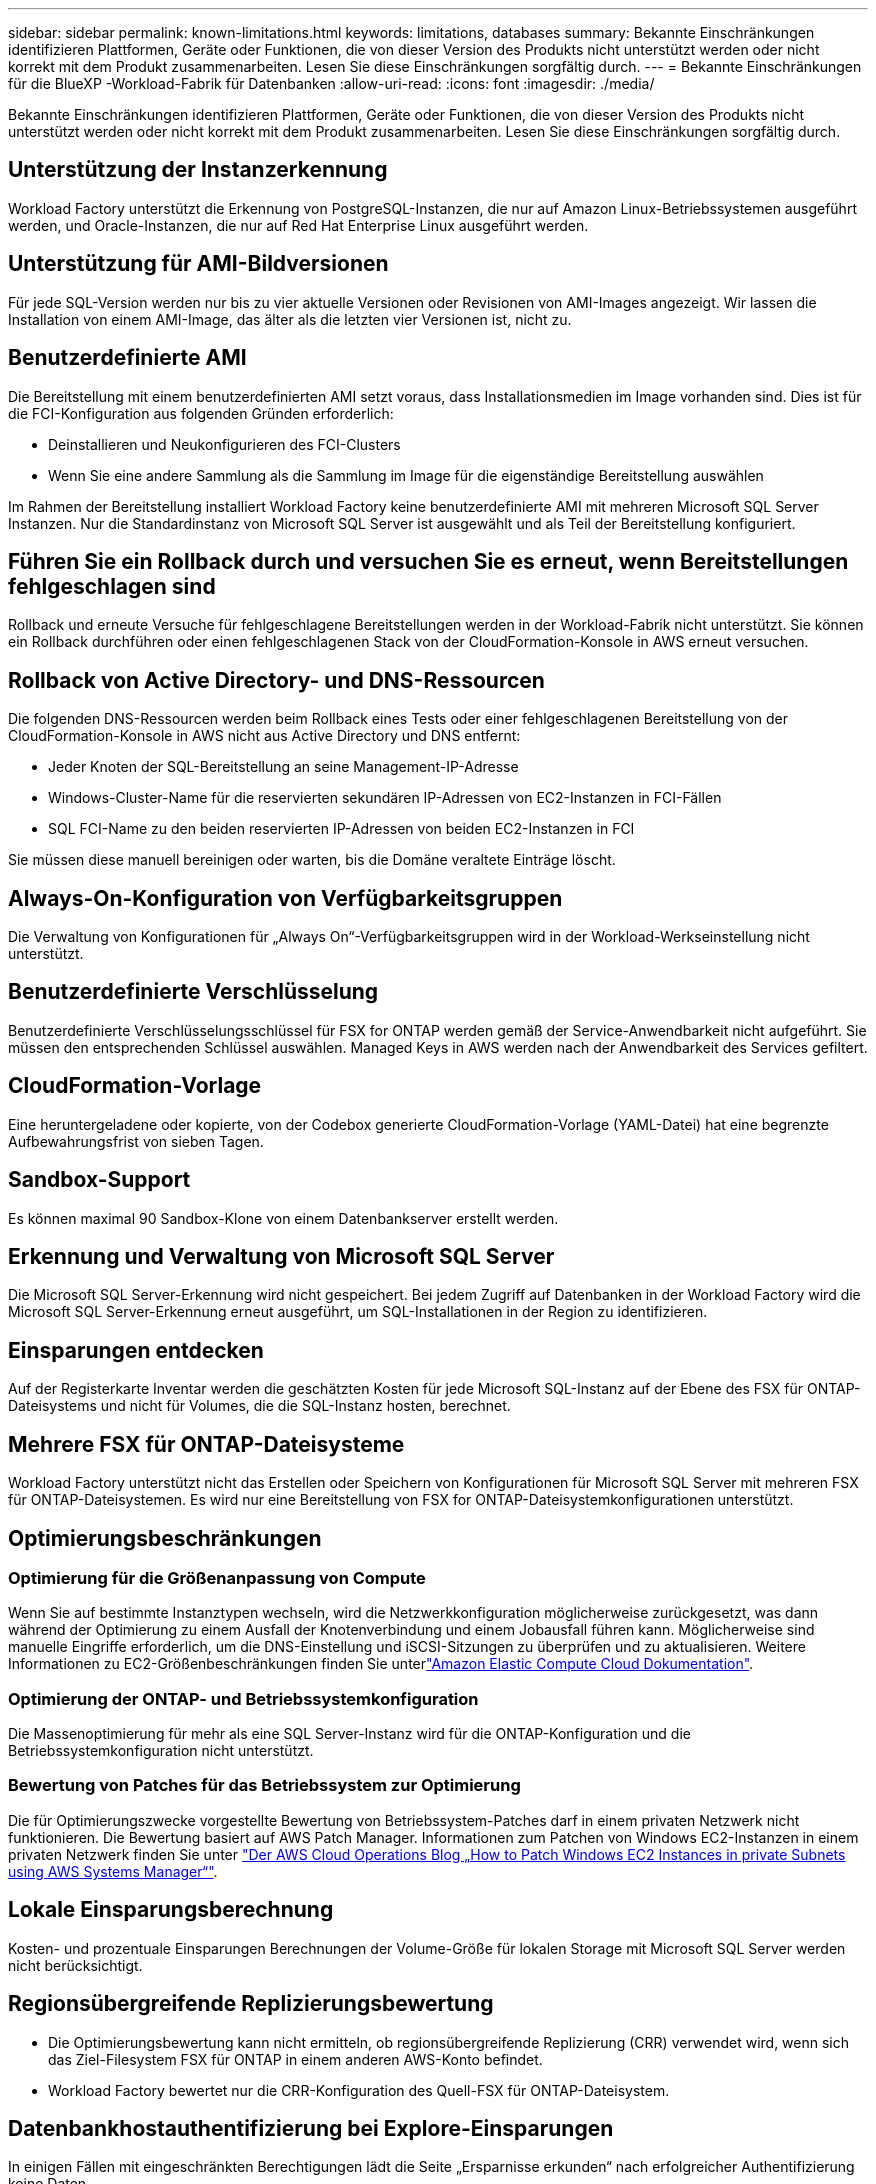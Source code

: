 ---
sidebar: sidebar 
permalink: known-limitations.html 
keywords: limitations, databases 
summary: Bekannte Einschränkungen identifizieren Plattformen, Geräte oder Funktionen, die von dieser Version des Produkts nicht unterstützt werden oder nicht korrekt mit dem Produkt zusammenarbeiten. Lesen Sie diese Einschränkungen sorgfältig durch. 
---
= Bekannte Einschränkungen für die BlueXP -Workload-Fabrik für Datenbanken
:allow-uri-read: 
:icons: font
:imagesdir: ./media/


[role="lead"]
Bekannte Einschränkungen identifizieren Plattformen, Geräte oder Funktionen, die von dieser Version des Produkts nicht unterstützt werden oder nicht korrekt mit dem Produkt zusammenarbeiten. Lesen Sie diese Einschränkungen sorgfältig durch.



== Unterstützung der Instanzerkennung

Workload Factory unterstützt die Erkennung von PostgreSQL-Instanzen, die nur auf Amazon Linux-Betriebssystemen ausgeführt werden, und Oracle-Instanzen, die nur auf Red Hat Enterprise Linux ausgeführt werden.



== Unterstützung für AMI-Bildversionen

Für jede SQL-Version werden nur bis zu vier aktuelle Versionen oder Revisionen von AMI-Images angezeigt. Wir lassen die Installation von einem AMI-Image, das älter als die letzten vier Versionen ist, nicht zu.



== Benutzerdefinierte AMI

Die Bereitstellung mit einem benutzerdefinierten AMI setzt voraus, dass Installationsmedien im Image vorhanden sind. Dies ist für die FCI-Konfiguration aus folgenden Gründen erforderlich:

* Deinstallieren und Neukonfigurieren des FCI-Clusters
* Wenn Sie eine andere Sammlung als die Sammlung im Image für die eigenständige Bereitstellung auswählen


Im Rahmen der Bereitstellung installiert Workload Factory keine benutzerdefinierte AMI mit mehreren Microsoft SQL Server Instanzen. Nur die Standardinstanz von Microsoft SQL Server ist ausgewählt und als Teil der Bereitstellung konfiguriert.



== Führen Sie ein Rollback durch und versuchen Sie es erneut, wenn Bereitstellungen fehlgeschlagen sind

Rollback und erneute Versuche für fehlgeschlagene Bereitstellungen werden in der Workload-Fabrik nicht unterstützt. Sie können ein Rollback durchführen oder einen fehlgeschlagenen Stack von der CloudFormation-Konsole in AWS erneut versuchen.



== Rollback von Active Directory- und DNS-Ressourcen

Die folgenden DNS-Ressourcen werden beim Rollback eines Tests oder einer fehlgeschlagenen Bereitstellung von der CloudFormation-Konsole in AWS nicht aus Active Directory und DNS entfernt:

* Jeder Knoten der SQL-Bereitstellung an seine Management-IP-Adresse
* Windows-Cluster-Name für die reservierten sekundären IP-Adressen von EC2-Instanzen in FCI-Fällen
* SQL FCI-Name zu den beiden reservierten IP-Adressen von beiden EC2-Instanzen in FCI


Sie müssen diese manuell bereinigen oder warten, bis die Domäne veraltete Einträge löscht.



== Always-On-Konfiguration von Verfügbarkeitsgruppen

Die Verwaltung von Konfigurationen für „Always On“-Verfügbarkeitsgruppen wird in der Workload-Werkseinstellung nicht unterstützt.



== Benutzerdefinierte Verschlüsselung

Benutzerdefinierte Verschlüsselungsschlüssel für FSX for ONTAP werden gemäß der Service-Anwendbarkeit nicht aufgeführt. Sie müssen den entsprechenden Schlüssel auswählen. Managed Keys in AWS werden nach der Anwendbarkeit des Services gefiltert.



== CloudFormation-Vorlage

Eine heruntergeladene oder kopierte, von der Codebox generierte CloudFormation-Vorlage (YAML-Datei) hat eine begrenzte Aufbewahrungsfrist von sieben Tagen.



== Sandbox-Support

Es können maximal 90 Sandbox-Klone von einem Datenbankserver erstellt werden.



== Erkennung und Verwaltung von Microsoft SQL Server

Die Microsoft SQL Server-Erkennung wird nicht gespeichert. Bei jedem Zugriff auf Datenbanken in der Workload Factory wird die Microsoft SQL Server-Erkennung erneut ausgeführt, um SQL-Installationen in der Region zu identifizieren.



== Einsparungen entdecken

Auf der Registerkarte Inventar werden die geschätzten Kosten für jede Microsoft SQL-Instanz auf der Ebene des FSX für ONTAP-Dateisystems und nicht für Volumes, die die SQL-Instanz hosten, berechnet.



== Mehrere FSX für ONTAP-Dateisysteme

Workload Factory unterstützt nicht das Erstellen oder Speichern von Konfigurationen für Microsoft SQL Server mit mehreren FSX für ONTAP-Dateisystemen. Es wird nur eine Bereitstellung von FSX for ONTAP-Dateisystemkonfigurationen unterstützt.



== Optimierungsbeschränkungen



=== Optimierung für die Größenanpassung von Compute

Wenn Sie auf bestimmte Instanztypen wechseln, wird die Netzwerkkonfiguration möglicherweise zurückgesetzt, was dann während der Optimierung zu einem Ausfall der Knotenverbindung und einem Jobausfall führen kann. Möglicherweise sind manuelle Eingriffe erforderlich, um die DNS-Einstellung und iSCSI-Sitzungen zu überprüfen und zu aktualisieren. Weitere Informationen zu EC2-Größenbeschränkungen finden Sie unterlink:https://docs.aws.amazon.com/AWSEC2/latest/UserGuide/resize-limitations.html["Amazon Elastic Compute Cloud Dokumentation"^].



=== Optimierung der ONTAP- und Betriebssystemkonfiguration

Die Massenoptimierung für mehr als eine SQL Server-Instanz wird für die ONTAP-Konfiguration und die Betriebssystemkonfiguration nicht unterstützt.



=== Bewertung von Patches für das Betriebssystem zur Optimierung

Die für Optimierungszwecke vorgestellte Bewertung von Betriebssystem-Patches darf in einem privaten Netzwerk nicht funktionieren. Die Bewertung basiert auf AWS Patch Manager. Informationen zum Patchen von Windows EC2-Instanzen in einem privaten Netzwerk finden Sie unter link:https://aws.amazon.com/blogs/mt/how-to-patch-windows-ec2-instances-in-private-subnets-using-aws-systems-manager/["Der AWS Cloud Operations Blog „How to Patch Windows EC2 Instances in private Subnets using AWS Systems Manager“"^].



== Lokale Einsparungsberechnung

Kosten- und prozentuale Einsparungen Berechnungen der Volume-Größe für lokalen Storage mit Microsoft SQL Server werden nicht berücksichtigt.



== Regionsübergreifende Replizierungsbewertung

* Die Optimierungsbewertung kann nicht ermitteln, ob regionsübergreifende Replizierung (CRR) verwendet wird, wenn sich das Ziel-Filesystem FSX für ONTAP in einem anderen AWS-Konto befindet.
* Workload Factory bewertet nur die CRR-Konfiguration des Quell-FSX für ONTAP-Dateisystem.




== Datenbankhostauthentifizierung bei Explore-Einsparungen

In einigen Fällen mit eingeschränkten Berechtigungen lädt die Seite „Ersparnisse erkunden“ nach erfolgreicher Authentifizierung keine Daten.



== Integration mit BlueXP backup and recovery

Nach dem Hinzufügen von Hosts zum Schutz zu BlueXP Backup and Recovery schlägt die Datenbankerkennung manchmal fehl.
